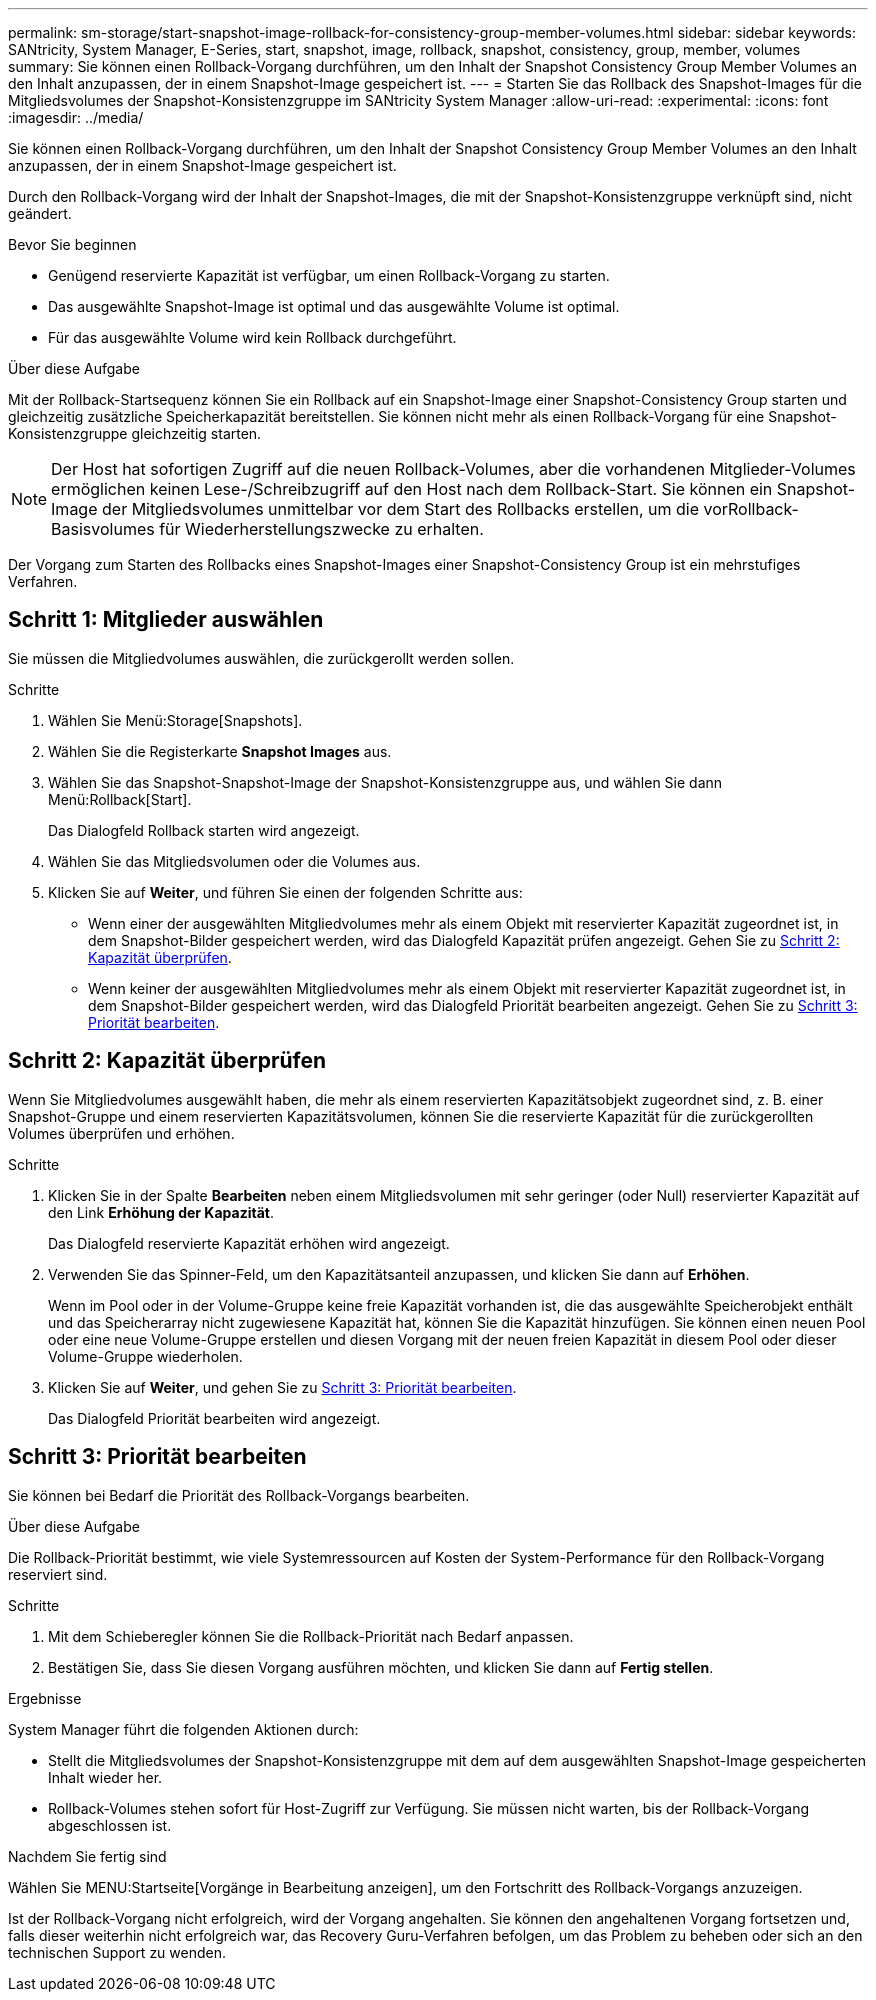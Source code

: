 ---
permalink: sm-storage/start-snapshot-image-rollback-for-consistency-group-member-volumes.html 
sidebar: sidebar 
keywords: SANtricity, System Manager, E-Series, start, snapshot, image, rollback, snapshot, consistency, group, member, volumes 
summary: Sie können einen Rollback-Vorgang durchführen, um den Inhalt der Snapshot Consistency Group Member Volumes an den Inhalt anzupassen, der in einem Snapshot-Image gespeichert ist. 
---
= Starten Sie das Rollback des Snapshot-Images für die Mitgliedsvolumes der Snapshot-Konsistenzgruppe im SANtricity System Manager
:allow-uri-read: 
:experimental: 
:icons: font
:imagesdir: ../media/


[role="lead"]
Sie können einen Rollback-Vorgang durchführen, um den Inhalt der Snapshot Consistency Group Member Volumes an den Inhalt anzupassen, der in einem Snapshot-Image gespeichert ist.

Durch den Rollback-Vorgang wird der Inhalt der Snapshot-Images, die mit der Snapshot-Konsistenzgruppe verknüpft sind, nicht geändert.

.Bevor Sie beginnen
* Genügend reservierte Kapazität ist verfügbar, um einen Rollback-Vorgang zu starten.
* Das ausgewählte Snapshot-Image ist optimal und das ausgewählte Volume ist optimal.
* Für das ausgewählte Volume wird kein Rollback durchgeführt.


.Über diese Aufgabe
Mit der Rollback-Startsequenz können Sie ein Rollback auf ein Snapshot-Image einer Snapshot-Consistency Group starten und gleichzeitig zusätzliche Speicherkapazität bereitstellen. Sie können nicht mehr als einen Rollback-Vorgang für eine Snapshot-Konsistenzgruppe gleichzeitig starten.

[NOTE]
====
Der Host hat sofortigen Zugriff auf die neuen Rollback-Volumes, aber die vorhandenen Mitglieder-Volumes ermöglichen keinen Lese-/Schreibzugriff auf den Host nach dem Rollback-Start. Sie können ein Snapshot-Image der Mitgliedsvolumes unmittelbar vor dem Start des Rollbacks erstellen, um die vorRollback-Basisvolumes für Wiederherstellungszwecke zu erhalten.

====
Der Vorgang zum Starten des Rollbacks eines Snapshot-Images einer Snapshot-Consistency Group ist ein mehrstufiges Verfahren.



== Schritt 1: Mitglieder auswählen

Sie müssen die Mitgliedvolumes auswählen, die zurückgerollt werden sollen.

.Schritte
. Wählen Sie Menü:Storage[Snapshots].
. Wählen Sie die Registerkarte *Snapshot Images* aus.
. Wählen Sie das Snapshot-Snapshot-Image der Snapshot-Konsistenzgruppe aus, und wählen Sie dann Menü:Rollback[Start].
+
Das Dialogfeld Rollback starten wird angezeigt.

. Wählen Sie das Mitgliedsvolumen oder die Volumes aus.
. Klicken Sie auf *Weiter*, und führen Sie einen der folgenden Schritte aus:
+
** Wenn einer der ausgewählten Mitgliedvolumes mehr als einem Objekt mit reservierter Kapazität zugeordnet ist, in dem Snapshot-Bilder gespeichert werden, wird das Dialogfeld Kapazität prüfen angezeigt. Gehen Sie zu <<Schritt 2: Kapazität überprüfen>>.
** Wenn keiner der ausgewählten Mitgliedvolumes mehr als einem Objekt mit reservierter Kapazität zugeordnet ist, in dem Snapshot-Bilder gespeichert werden, wird das Dialogfeld Priorität bearbeiten angezeigt. Gehen Sie zu <<Schritt 3: Priorität bearbeiten>>.






== Schritt 2: Kapazität überprüfen

Wenn Sie Mitgliedvolumes ausgewählt haben, die mehr als einem reservierten Kapazitätsobjekt zugeordnet sind, z. B. einer Snapshot-Gruppe und einem reservierten Kapazitätsvolumen, können Sie die reservierte Kapazität für die zurückgerollten Volumes überprüfen und erhöhen.

.Schritte
. Klicken Sie in der Spalte *Bearbeiten* neben einem Mitgliedsvolumen mit sehr geringer (oder Null) reservierter Kapazität auf den Link *Erhöhung der Kapazität*.
+
Das Dialogfeld reservierte Kapazität erhöhen wird angezeigt.

. Verwenden Sie das Spinner-Feld, um den Kapazitätsanteil anzupassen, und klicken Sie dann auf *Erhöhen*.
+
Wenn im Pool oder in der Volume-Gruppe keine freie Kapazität vorhanden ist, die das ausgewählte Speicherobjekt enthält und das Speicherarray nicht zugewiesene Kapazität hat, können Sie die Kapazität hinzufügen. Sie können einen neuen Pool oder eine neue Volume-Gruppe erstellen und diesen Vorgang mit der neuen freien Kapazität in diesem Pool oder dieser Volume-Gruppe wiederholen.

. Klicken Sie auf *Weiter*, und gehen Sie zu <<Schritt 3: Priorität bearbeiten>>.
+
Das Dialogfeld Priorität bearbeiten wird angezeigt.





== Schritt 3: Priorität bearbeiten

Sie können bei Bedarf die Priorität des Rollback-Vorgangs bearbeiten.

.Über diese Aufgabe
Die Rollback-Priorität bestimmt, wie viele Systemressourcen auf Kosten der System-Performance für den Rollback-Vorgang reserviert sind.

.Schritte
. Mit dem Schieberegler können Sie die Rollback-Priorität nach Bedarf anpassen.
. Bestätigen Sie, dass Sie diesen Vorgang ausführen möchten, und klicken Sie dann auf *Fertig stellen*.


.Ergebnisse
System Manager führt die folgenden Aktionen durch:

* Stellt die Mitgliedsvolumes der Snapshot-Konsistenzgruppe mit dem auf dem ausgewählten Snapshot-Image gespeicherten Inhalt wieder her.
* Rollback-Volumes stehen sofort für Host-Zugriff zur Verfügung. Sie müssen nicht warten, bis der Rollback-Vorgang abgeschlossen ist.


.Nachdem Sie fertig sind
Wählen Sie MENU:Startseite[Vorgänge in Bearbeitung anzeigen], um den Fortschritt des Rollback-Vorgangs anzuzeigen.

Ist der Rollback-Vorgang nicht erfolgreich, wird der Vorgang angehalten. Sie können den angehaltenen Vorgang fortsetzen und, falls dieser weiterhin nicht erfolgreich war, das Recovery Guru-Verfahren befolgen, um das Problem zu beheben oder sich an den technischen Support zu wenden.
